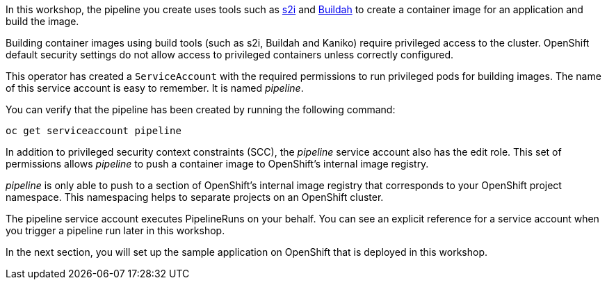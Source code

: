 In this workshop, the pipeline you create uses tools such as https://github.com/openshift/source-to-image[s2i] and https://buildah.io/[Buildah] to create a container image for an application and build the image.

Building container images using build tools (such as s2i, Buildah and Kaniko) require privileged access to the cluster. OpenShift default security settings do not allow access to privileged containers unless correctly configured.

This operator has created a `ServiceAccount` with the required permissions to run privileged pods for building images. The name of this service account is easy to remember. It is named _pipeline_.

You can verify that the pipeline has been created by running the following command:

[source,bash,role=execute]
----
oc get serviceaccount pipeline
----

In addition to privileged security context constraints (SCC), the _pipeline_ service account also has the edit role. This set of permissions allows _pipeline_ to push a container image to OpenShift's internal image registry.

_pipeline_ is only able to push to a section of OpenShift's internal image registry that corresponds to your OpenShift project namespace. This namespacing helps to separate projects on an OpenShift cluster.

The pipeline service account executes PipelineRuns on your behalf. You can see an explicit reference for a service account when you trigger a pipeline run later in this workshop.

In the next section, you will set up the sample application on OpenShift that is deployed in this workshop.